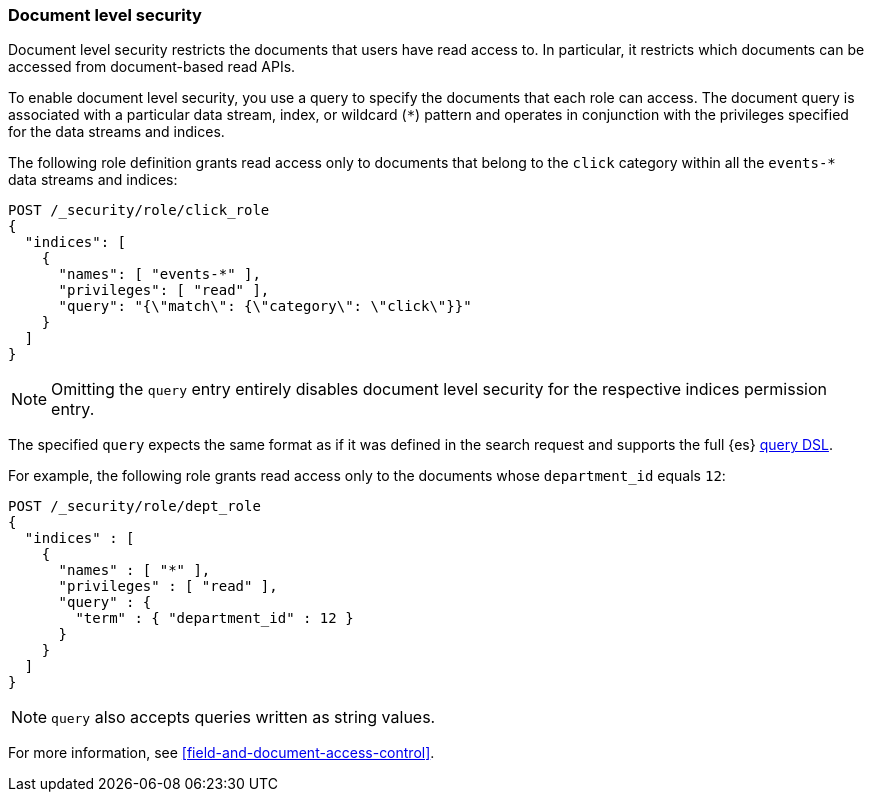 [role="xpack"]
[[document-level-security]]
=== Document level security

Document level security restricts the documents that users have read access to.
In particular, it restricts which documents can be accessed from document-based 
read APIs. 

To enable document level security, you use a query to specify the documents that
each role can access. The document query is associated with a particular data
stream, index, or wildcard (`*`) pattern and operates in conjunction with the
privileges specified for the data streams and indices.

The following role definition grants read access only to documents that
belong to the `click` category within all the `events-*` data streams and indices:

[source,console]
--------------------------------------------------
POST /_security/role/click_role
{
  "indices": [
    {
      "names": [ "events-*" ],
      "privileges": [ "read" ],
      "query": "{\"match\": {\"category\": \"click\"}}"
    }
  ]
}
--------------------------------------------------

NOTE: Omitting the `query` entry entirely disables document level security for
      the respective indices permission entry.

The specified `query` expects the same format as if it was defined in the
search request and supports the full {es} <<query-dsl,query DSL>>.

For example, the following role grants read access only to the documents whose
`department_id` equals `12`:

[source,console]
--------------------------------------------------
POST /_security/role/dept_role
{
  "indices" : [
    {
      "names" : [ "*" ],
      "privileges" : [ "read" ],
      "query" : {
        "term" : { "department_id" : 12 }
      }
    }
  ]
}
--------------------------------------------------

NOTE: `query` also accepts queries written as string values.

For more information, see <<field-and-document-access-control>>.